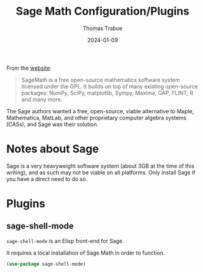 #+TITLE:   Sage Math Configuration/Plugins
#+AUTHOR:  Thomas Trabue
#+EMAIL:   tom.trabue@gmail.com
#+DATE:    2024-01-09
#+TAGS:    sage math python
#+STARTUP: fold

From the [[https://www.sagemath.org/index.html][website]]:

#+begin_quote
SageMath is a free open-source mathematics software system licensed under the
GPL. It builds on top of many existing open-source packages: NumPy, SciPy,
matplotlib, Sympy, Maxima, GAP, FLINT, R and many more.
#+end_quote

The Sage authors wanted a free, open-source, viable alternative to Maple,
Mathematica, MatLab, and other proprietary computer algebra systems (CASs), and
Sage was their solution.

* Notes about Sage
Sage is a very heavyweight software system (about 3GB at the time of this
writing), and as such may not be viable on all platforms. Only install Sage if
you have a direct need to do so.

* Plugins
** sage-shell-mode
=sage-shell-mode= is an Elisp front-end for Sage.

It requires a local installation of Sage Math in order to function.

#+begin_src emacs-lisp
  (use-package sage-shell-mode)
#+end_src
